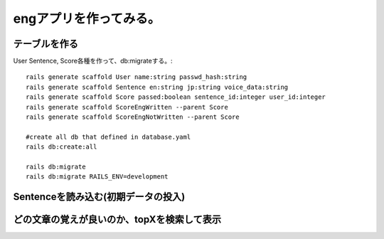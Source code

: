 ================================================================
engアプリを作ってみる。
================================================================


テーブルを作る
==================

User Sentence, Score各種を作って、db:migrateする。::

  rails generate scaffold User name:string passwd_hash:string
  rails generate scaffold Sentence en:string jp:string voice_data:string
  rails generate scaffold Score passed:boolean sentence_id:integer user_id:integer
  rails generate scaffold ScoreEngWritten --parent Score 
  rails generate scaffold ScoreEngNotWritten --parent Score 

  #create all db that defined in database.yaml
  rails db:create:all

  rails db:migrate
  rails db:migrate RAILS_ENV=development

Sentenceを読み込む(初期データの投入)
==========================================

どの文章の覚えが良いのか、topXを検索して表示
===================================================
  
  






